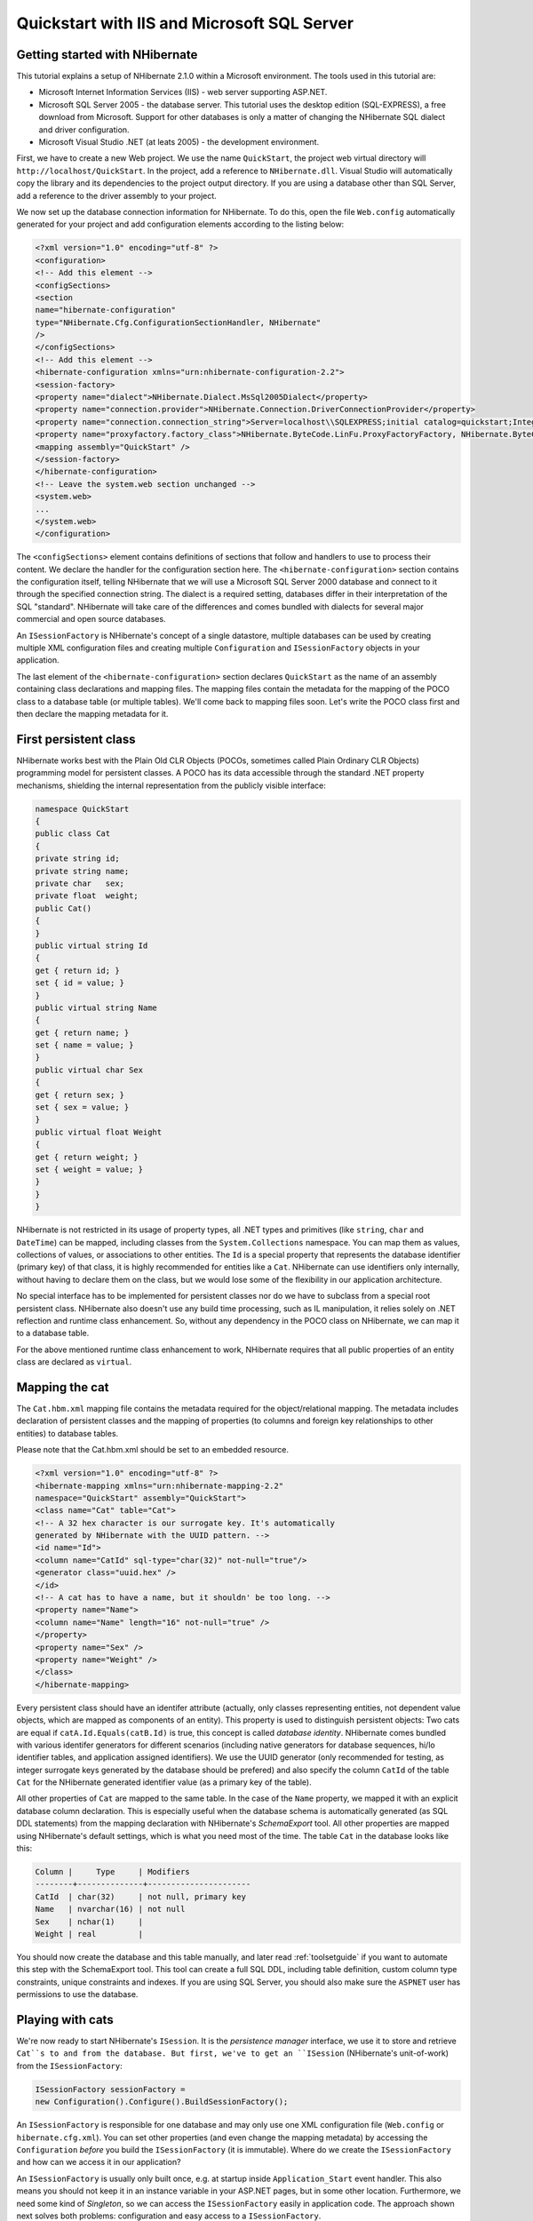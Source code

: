 

============================================
Quickstart with IIS and Microsoft SQL Server
============================================

Getting started with NHibernate
###############################

This tutorial explains a setup of NHibernate 2.1.0 within a Microsoft
environment. The tools used in this tutorial are:

* Microsoft Internet Information Services (IIS) - web server supporting
  ASP.NET.

* Microsoft SQL Server 2005 - the database server. This tutorial uses
  the desktop edition (SQL-EXPRESS), a free download from Microsoft. Support
  for other databases is only a matter of changing the NHibernate SQL
  dialect and driver configuration.

* Microsoft Visual Studio .NET (at leats 2005) - the development environment.

First, we have to create a new Web project. We use the name ``QuickStart``,
the project web virtual directory will ``http://localhost/QuickStart``.
In the project, add a reference to ``NHibernate.dll``. Visual Studio
will automatically copy the library and its dependencies to the project output directory.
If you are using a database other than SQL Server, add a reference to the driver assembly
to your project.

We now set up the database connection information for NHibernate. To do this, open
the file ``Web.config`` automatically generated for your project and add
configuration elements according to the listing below:

.. code-block:: xml

    <?xml version="1.0" encoding="utf-8" ?>
    <configuration>
    <!-- Add this element -->
    <configSections>
    <section
    name="hibernate-configuration"
    type="NHibernate.Cfg.ConfigurationSectionHandler, NHibernate"
    />
    </configSections>
    <!-- Add this element -->
    <hibernate-configuration xmlns="urn:nhibernate-configuration-2.2">
    <session-factory>
    <property name="dialect">NHibernate.Dialect.MsSql2005Dialect</property>
    <property name="connection.provider">NHibernate.Connection.DriverConnectionProvider</property>
    <property name="connection.connection_string">Server=localhost\\SQLEXPRESS;initial catalog=quickstart;Integrated Security=True</property>
    <property name="proxyfactory.factory_class">NHibernate.ByteCode.LinFu.ProxyFactoryFactory, NHibernate.ByteCode.LinFu</property>
    <mapping assembly="QuickStart" />
    </session-factory>
    </hibernate-configuration>
    <!-- Leave the system.web section unchanged -->
    <system.web>
    ...
    </system.web>
    </configuration>

The ``<configSections>`` element contains definitions of
sections that follow and handlers to use to process their content. We declare
the handler for the configuration section here. The ``<hibernate-configuration>`` section contains the configuration
itself, telling NHibernate that we will use a Microsoft SQL Server 2000
database and connect to it through the specified connection string.
The dialect is a required setting, databases differ in their interpretation
of the SQL "standard". NHibernate will take care of the differences and comes
bundled with dialects for several major commercial and open source databases.

An ``ISessionFactory`` is NHibernate's concept of a single
datastore, multiple databases can be used by creating multiple XML
configuration files and creating multiple ``Configuration``
and ``ISessionFactory`` objects in your application.

The last element of the ``<hibernate-configuration>``
section declares ``QuickStart`` as the name of an assembly
containing class declarations and mapping files. The mapping files
contain the metadata for the mapping of the POCO class to a database table
(or multiple tables). We'll come back to mapping files soon. Let's write the
POCO class first and then declare the mapping metadata for it.

First persistent class
######################

NHibernate works best with the Plain Old CLR Objects (POCOs, sometimes
called Plain Ordinary CLR Objects) programming model for persistent classes.
A POCO has its data accessible through the standard .NET property mechanisms,
shielding the internal representation from the publicly visible interface:

.. code-block:: csharp

    namespace QuickStart
    {
    public class Cat
    {
    private string id;
    private string name;
    private char   sex;
    private float  weight;
    public Cat()
    {
    }
    public virtual string Id
    {
    get { return id; }
    set { id = value; }
    }
    public virtual string Name
    {
    get { return name; }
    set { name = value; }
    }
    public virtual char Sex
    {
    get { return sex; }
    set { sex = value; }
    }
    public virtual float Weight
    {
    get { return weight; }
    set { weight = value; }
    }
    }
    }

NHibernate is not restricted in its usage of property types, all .NET
types and primitives (like ``string``, ``char``
and ``DateTime``) can be mapped, including classes from the
``System.Collections`` namespace. You can map them as values,
collections of values, or associations to other entities. The ``Id``
is a special property that represents the database identifier (primary key) of
that class, it is highly recommended for entities like a ``Cat``.
NHibernate can use identifiers only internally, without having to declare them
on the class, but we would lose some of the flexibility in our application
architecture.

No special interface has to be implemented for persistent classes nor do we have
to subclass from a special root persistent class. NHibernate also doesn't use any
build time processing, such as IL manipulation, it relies solely on
.NET reflection and runtime class enhancement.
So, without any dependency in the POCO class on NHibernate, we can map it to
a database table.

For the above mentioned runtime class enhancement to work, NHibernate requires that all
public properties of an entity class are declared as ``virtual``.

Mapping the cat
###############

The ``Cat.hbm.xml`` mapping file contains the metadata
required for the object/relational mapping. The metadata includes declaration
of persistent classes and the mapping of properties (to columns and
foreign key relationships to other entities) to database tables.

Please note that the Cat.hbm.xml should be set to an embedded resource.

.. code-block:: xml

    <?xml version="1.0" encoding="utf-8" ?>
    <hibernate-mapping xmlns="urn:nhibernate-mapping-2.2"
    namespace="QuickStart" assembly="QuickStart">
    <class name="Cat" table="Cat">
    <!-- A 32 hex character is our surrogate key. It's automatically
    generated by NHibernate with the UUID pattern. -->
    <id name="Id">
    <column name="CatId" sql-type="char(32)" not-null="true"/>
    <generator class="uuid.hex" />
    </id>
    <!-- A cat has to have a name, but it shouldn' be too long. -->
    <property name="Name">
    <column name="Name" length="16" not-null="true" />
    </property>
    <property name="Sex" />
    <property name="Weight" />
    </class>
    </hibernate-mapping>

Every persistent class should have an identifer attribute (actually, only
classes representing entities, not dependent value objects, which
are mapped as components of an entity). This property is used to distinguish
persistent objects: Two cats are equal if
``catA.Id.Equals(catB.Id)`` is true, this concept is
called *database identity*. NHibernate comes bundled with
various identifer generators for different scenarios (including native generators
for database sequences, hi/lo identifier tables, and application assigned
identifiers). We use the UUID generator (only recommended for testing, as integer
surrogate keys generated by the database should be prefered) and also specify the
column ``CatId`` of the table ``Cat`` for the
NHibernate generated identifier value (as a primary key of the table).

All other properties of ``Cat`` are mapped to the same table. In
the case of the ``Name`` property, we mapped it with an explicit
database column declaration. This is especially useful when the database
schema is automatically generated (as SQL DDL statements) from the mapping
declaration with NHibernate's *SchemaExport* tool. All other
properties are mapped using NHibernate's default settings, which is what you
need most of the time. The table ``Cat`` in the database looks
like this:

.. code-block:: csharp

    Column |     Type     | Modifiers
    --------+--------------+----------------------
    CatId  | char(32)     | not null, primary key
    Name   | nvarchar(16) | not null
    Sex    | nchar(1)     |
    Weight | real         |

You should now create the database and this table manually, and later read
:ref:`toolsetguide` if you want to automate this step with the
SchemaExport tool. This tool can create a full SQL DDL, including table
definition, custom column type constraints, unique constraints and indexes.
If you are using SQL Server, you should also make sure the ``ASPNET``
user has permissions to use the database.

Playing with cats
#################

We're now ready to start NHibernate's ``ISession``. It is the
*persistence manager* interface, we use it
to store and retrieve ``Cat``s to and from the database.
But first, we've to get an ``ISession`` (NHibernate's unit-of-work)
from the ``ISessionFactory``:

.. code-block:: csharp

    ISessionFactory sessionFactory =
    new Configuration().Configure().BuildSessionFactory();

An ``ISessionFactory`` is responsible for one database and
may only use one XML configuration file (``Web.config`` or
``hibernate.cfg.xml``).
You can set other properties (and even change the mapping metadata) by
accessing the ``Configuration`` *before*
you build the ``ISessionFactory`` (it is immutable). Where
do we create the ``ISessionFactory`` and how can we access
it in our application?

An ``ISessionFactory`` is usually only built once,
e.g. at startup inside ``Application_Start`` event handler.
This also means you should not keep it in an instance variable in your
ASP.NET pages, but in some other location. Furthermore, we need some kind of
*Singleton*, so we can access the
``ISessionFactory`` easily in application code. The approach
shown next solves both problems: configuration and easy access to a
``ISessionFactory``.

We implement a ``NHibernateHelper`` helper class:

.. code-block:: csharp

    using System;
    using System.Web;
    using NHibernate;
    using NHibernate.Cfg;
    namespace QuickStart
    {
    public sealed class NHibernateHelper
    {
    private const string CurrentSessionKey = "nhibernate.current_session";
    private static readonly ISessionFactory sessionFactory;
    static NHibernateHelper()
    {
    sessionFactory = new Configuration().Configure().BuildSessionFactory();
    }
    public static ISession GetCurrentSession()
    {
    HttpContext context = HttpContext.Current;
    ISession currentSession = context.Items[CurrentSessionKey] as ISession;
    if (currentSession == null)
    {
    currentSession = sessionFactory.OpenSession();
    context.Items[CurrentSessionKey] = currentSession;
    }
    return currentSession;
    }
    public static void CloseSession()
    {
    HttpContext context = HttpContext.Current;
    ISession currentSession = context.Items[CurrentSessionKey] as ISession;
    if (currentSession == null)
    {
    // No current session
    return;
    }
    currentSession.Close();
    context.Items.Remove(CurrentSessionKey);
    }
    public static void CloseSessionFactory()
    {
    if (sessionFactory != null)
    {
    sessionFactory.Close();
    }
    }
    }
    }

This class does not only take care of the ``ISessionFactory``
with its static attribute, but also has code to remember the ``ISession``
for the current HTTP request.

An ``ISessionFactory`` is threadsafe, many threads can access
it concurrently and request ``ISession``s. An ``ISession``
is a non-threadsafe object that represents a single unit-of-work with the database.
``ISession``s are opened by an ``ISessionFactory`` and
are closed when all work is completed:

.. code-block:: csharp

    ISession session = NHibernateHelper.GetCurrentSession();
    ITransaction tx = session.BeginTransaction();
    Cat princess = new Cat();
    princess.Name = "Princess";
    princess.Sex = 'F';
    princess.Weight = 7.4f;
    session.Save(princess);
    tx.Commit();
    NHibernateHelper.CloseSession();

In an ``ISession``, every database operation occurs inside a
transaction that isolates the database operations (even read-only operations).
We use NHibernate's ``ITransaction`` API to abstract from the underlying
transaction strategy (in our case, ADO.NET transactions). Please note that the example
above does not handle any exceptions.

Also note that you may call ``NHibernateHelper.GetCurrentSession();``
as many times as you like, you will always get the current ``ISession``
of this HTTP request. You have to make sure the ``ISession`` is closed
after your unit-of-work completes, either in ``Application_EndRequest``
event handler in your application class or in a ``HttpModule`` before
the HTTP response is sent. The nice side effect of the latter is easy lazy
initialization: the ``ISession`` is still open when the view is
rendered, so NHibernate can load unitialized objects while you navigate the graph.

NHibernate has various methods that can be used to retrieve objects from the
database. The most flexible way is using the Hibernate Query Language (HQL),
which is an easy to learn and powerful object-oriented extension to SQL:

.. code-block:: csharp

    ITransaction tx = session.BeginTransaction();
    IQuery query = session.CreateQuery("select c from Cat as c where c.Sex = :sex");
    query.SetCharacter("sex", 'F');
    foreach (Cat cat in query.Enumerable())
    {
    Console.Out.WriteLine("Female Cat: " + cat.Name);
    }
    tx.Commit();

NHibernate also offers an object-oriented *query by criteria* API
that can be used to formulate type-safe queries. NHibernate of course uses
``IDbCommand``s and parameter binding for all SQL communication
with the database. You may also use NHibernate's direct SQL query feature or
get a plain ADO.NET connection from an ``ISession`` in rare cases.

Finally
#######

We only scratched the surface of NHibernate in this small tutorial. Please note that
we don't include any ASP.NET specific code in our examples. You have to create an
ASP.NET page yourself and insert the NHibernate code as you see fit.

Keep in mind that NHibernate, as a data access layer, is tightly integrated into
your application. Usually, all other layers depend on the persistence mechanism.
Make sure you understand the implications of this design.


